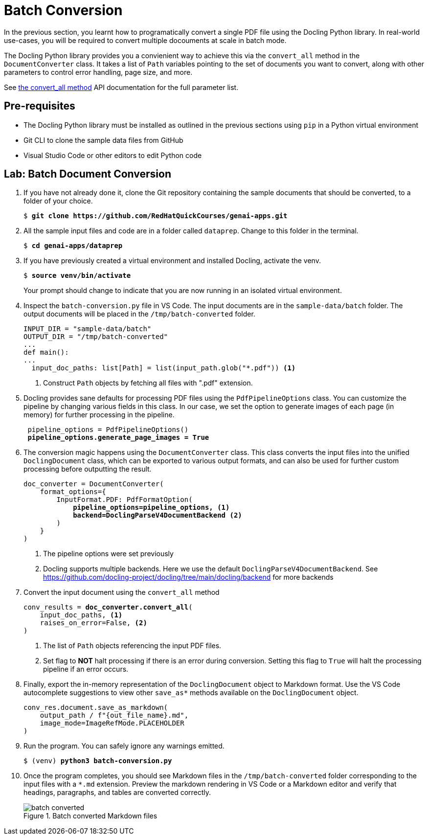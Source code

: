 = Batch Conversion
:navtitle: Batch

In the previous section, you learnt how to programatically convert a single PDF file using the Docling Python library. In real-world use-cases, you will be required to convert multiple docouments at scale in batch mode.

The Docling Python library provides you a convienient way to achieve this via the `convert_all` method in the `DocumentConverter` class. It takes a list of `Path` variables pointing to the set of documents you want to convert, along with other parameters to control error handling, page size, and more.

See https://docling-project.github.io/docling/reference/document_converter/#docling.document_converter.DocumentConverter.convert_all[the convert_all method^] API documentation for the full parameter list.

## Pre-requisites

* The Docling Python library must be installed as outlined in the previous sections using `pip` in a Python virtual environment
* Git CLI to clone the sample data files from GitHub
* Visual Studio Code or other editors to edit Python code

## Lab: Batch Document Conversion

. If you have not already done it, clone the Git repository containing the sample documents that should be converted, to a folder of your choice.
+
[source,subs="verbatim,quotes"]
--
$ *git clone https://github.com/RedHatQuickCourses/genai-apps.git*
--

. All the sample input files and code are in a folder called `dataprep`. Change to this folder in the terminal.
+
[source,subs="verbatim,quotes"]
--
$ *cd genai-apps/dataprep*
--

. If you have previously created a virtual environment and installed Docling, activate the venv.
+
[source,subs="verbatim,quotes"]
--
$ *source venv/bin/activate*
--
+
Your prompt should change to indicate that you are now running in an isolated virtual environment.

. Inspect the `batch-conversion.py` file in VS Code. The input documents are in the `sample-data/batch` folder. The output documents will be placed in the `/tmp/batch-converted` folder.
+
```python
INPUT_DIR = "sample-data/batch"
OUTPUT_DIR = "/tmp/batch-converted"
...
def main():
...
  input_doc_paths: list[Path] = list(input_path.glob("*.pdf")) <1>
```
<1> Construct `Path` objects by fetching all files with ".pdf" extension.

. Docling provides sane defaults for processing PDF files using the `PdfPipelineOptions` class. You can customize the pipeline by changing various fields in this class. In our case, we set the option to generate images of each page (in memory) for further processing in the pipeline.
+
[source,subs="verbatim,quotes"]
--
 pipeline_options = PdfPipelineOptions()
 *pipeline_options.generate_page_images = True*
--

. The conversion magic happens using the `DocumentConverter` class. This class converts the input files into the unified `DoclingDocument` class, which can be exported to various output formats, and can also be used for further custom processing before outputting the result.
+
[source,subs="verbatim,quotes"]
--
doc_converter = DocumentConverter(
    format_options={
        InputFormat.PDF: PdfFormatOption(
            *pipeline_options=pipeline_options, <1>
            backend=DoclingParseV4DocumentBackend* <2>
        )
    }
)
--
<1> The pipeline options were set previously
<2> Docling supports multiple backends. Here we use the default `DoclingParseV4DocumentBackend`. See https://github.com/docling-project/docling/tree/main/docling/backend for more backends

. Convert the input document using the `convert_all` method
+
[source,subs="verbatim,quotes"]
--
conv_results = *doc_converter.convert_all*(
    input_doc_paths, <1>
    raises_on_error=False, <2>
)
--
<1> The list of `Path` objects referencing the input PDF files.
<2> Set flag to **NOT** halt processing if there is an error during conversion. Setting this flag to `True` will halt the processing pipeline if an error occurs.

. Finally, export the in-memory representation of the `DoclingDocument` object to Markdown format. Use the VS Code autocomplete suggestions to view other `save_as*` methods available on the `DoclingDocument` object.
+
```python
conv_res.document.save_as_markdown(
    output_path / f"{out_file_name}.md", 
    image_mode=ImageRefMode.PLACEHOLDER
)
```

. Run the program. You can safely ignore any warnings emitted. 
+
[source,subs="verbatim,quotes"]
--
$ (venv) *python3 batch-conversion.py*
--

. Once the program completes, you should see Markdown files in the `/tmp/batch-converted` folder corresponding to the input files with a `*.md` extension. Preview the markdown rendering in VS Code or a Markdown editor and verify that headings, paragraphs, and tables are converted correctly.
+
image::batch-converted.png[title=Batch converted Markdown files]


